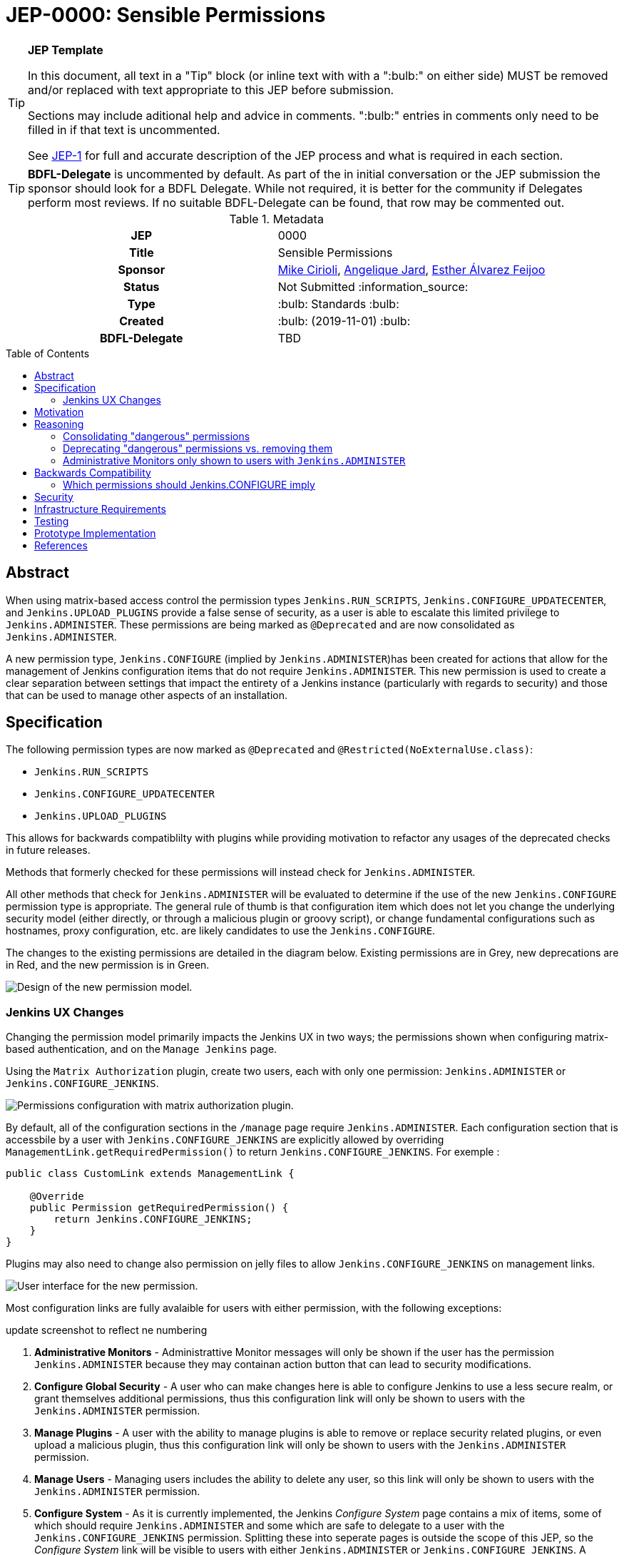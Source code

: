 = JEP-0000: Sensible Permissions
:toc: preamble
:toclevels: 3
ifdef::env-github[]
:tip-caption: :bulb:
:note-caption: :information_source:
:important-caption: :heavy_exclamation_mark:
:caution-caption: :fire:
:warning-caption: :warning:
endif::[]

.**JEP Template**
[TIP]
====
In this document, all text in a "Tip" block (or inline text with with a ":bulb:" on either side)
MUST be removed and/or replaced with text appropriate to this JEP before submission.

Sections may include aditional help and advice in comments.
":bulb:" entries in comments only need to be filled in if that text is uncommented.

See https://github.com/jenkinsci/jep/blob/master/jep/1/README.adoc[JEP-1] for full and accurate description of the JEP process and what is required in each section.
====

[TIP]
====
*BDFL-Delegate* is uncommented by default.
As part of the in initial conversation or the JEP submission the sponsor should
look for a BDFL Delegate.
While not required, it is better for the community if Delegates perform most reviews.
If no suitable BDFL-Delegate can be found, that row may be commented out.
====

.Metadata
[cols="1h,1"]
|===
| JEP
| 0000

| Title
| Sensible Permissions

| Sponsor
| link:https://github.com/mikecirioli[Mike Cirioli], link:https://github.com/aHenryJard[Angelique Jard], link:https://github.com/EstherAF[Esther Álvarez Feijoo] 

// Use the script `set-jep-status <jep-number> <status>` to update the status.
| Status
| Not Submitted :information_source:

| Type
| :bulb: Standards :bulb:

| Created
| :bulb: (2019-11-01) :bulb:

| BDFL-Delegate
| TBD

//
//
// Uncomment if there is an associated placeholder JIRA issue.
//| JIRA
//| :bulb: https://issues.jenkins-ci.org/browse/JENKINS-nnnnn[JENKINS-nnnnn] :bulb:
//
//
// Uncomment if discussion will occur in forum other than jenkinsci-dev@ mailing list.
//| Discussions-To
//| :bulb: Link to where discussion and final status announcement will occur :bulb:
//
//
// Uncomment if this JEP depends on one or more other JEPs.
//| Requires
//| :bulb: JEP-NUMBER, JEP-NUMBER... :bulb:
//
//
// Uncomment and fill if this JEP is rendered obsolete by a later JEP
//| Superseded-By
//| :bulb: JEP-NUMBER :bulb:
//
//
// Uncomment when this JEP status is set to Accepted, Rejected or Withdrawn.
//| Resolution
//| :bulb: Link to relevant post in the jenkinsci-dev@ mailing list archives :bulb:

|===

== Abstract

When using matrix-based access control the permission types `Jenkins.RUN_SCRIPTS`, `Jenkins.CONFIGURE_UPDATECENTER`, and `Jenkins.UPLOAD_PLUGINS` provide a false sense of security, as a user is able to escalate this limited privilege to `Jenkins.ADMINISTER`.  These permissions are being marked as `@Deprecated` and are now consolidated as `Jenkins.ADMINISTER`.  

A new permission type, `Jenkins.CONFIGURE` (implied by `Jenkins.ADMINISTER`)has been created for actions that allow for the management of Jenkins configuration items that do not require `Jenkins.ADMINISTER`.  This new permission is used to create a clear separation between settings that impact the entirety of a Jenkins instance (particularly with regards to security) and those that can be used to manage other aspects of an installation. 

== Specification

The following permission types are now marked as `@Deprecated` and `@Restricted(NoExternalUse.class)`:

* `Jenkins.RUN_SCRIPTS`
* `Jenkins.CONFIGURE_UPDATECENTER`
* `Jenkins.UPLOAD_PLUGINS`

This allows for backwards compatiblilty with plugins while providing motivation to refactor any usages of the deprecated checks in future releases.

Methods that formerly checked for these permissions will instead check for `Jenkins.ADMINISTER`.

All other methods that check for `Jenkins.ADMINISTER` will be evaluated to determine if the use of the new `Jenkins.CONFIGURE` permission type is appropriate.  The general rule of thumb is that configuration item which does not let you change the underlying security model (either directly, or through a malicious plugin or groovy script), or change fundamental configurations such as hostnames, proxy configuration, etc. are likely candidates to use the `Jenkins.CONFIGURE`.

The changes to the existing permissions are detailed in the diagram below.  Existing permissions are in Grey, new deprecations are in Red, and the new permission is in Green.

image::Targetted_permission_model.png[Design of the new permission model.]

=== Jenkins UX Changes
Changing the permission model primarily impacts the Jenkins UX in two ways; the permissions shown when configuring matrix-based authentication, and on the `Manage Jenkins` page. 

Using the `Matrix Authorization` plugin, create two users, each with only one permission: `Jenkins.ADMINISTER` or `Jenkins.CONFIGURE_JENKINS`.

image::UX_matrix_auth.png[Permissions configuration with matrix authorization plugin.]

By default, all of the configuration sections in the `/manage` page require `Jenkins.ADMINISTER`.  Each configuration section that is accessbile by a user with `Jenkins.CONFIGURE_JENKINS` are explicitly allowed by overriding  `ManagementLink.getRequiredPermission()` to return `Jenkins.CONFIGURE_JENKINS`. For exemple :

```java
public class CustomLink extends ManagementLink {

    @Override
    public Permission getRequiredPermission() {
        return Jenkins.CONFIGURE_JENKINS;
    }
}
```

Plugins may also need to change also permission on jelly files to allow `Jenkins.CONFIGURE_JENKINS` on management links.

image::UX_manage_page.png[User interface for the new permission.]


Most configuration links are fully avalaible for users with either permission, with the following exceptions:

[]
====
update screenshot to reflect ne numbering
====

1. *Administrative Monitors* - Administrattive Monitor messages will only be shown if the user has the permission `Jenkins.ADMINISTER` because they may containan action button that can lead to security modifications. 

2. *Configure Global Security* - A user who can make changes here is able to configure Jenkins to use a less secure realm, or grant themselves additional permissions, thus this configuration link will only be shown to users with the `Jenkins.ADMINISTER` permission.

3. *Manage Plugins* - A user with the ability to manage plugins is able to remove or replace security related plugins, or even upload a malicious plugin, thus this configuration link will only be shown to users with the `Jenkins.ADMINISTER` permission.

4. *Manage Users* - Managing users includes the ability to delete any user, so this link will only be shown to users with the `Jenkins.ADMINISTER` permission.

5. *Configure System* - As it is currently implemented, the Jenkins _Configure System_ page contains a mix of items, some of which should require `Jenkins.ADMINISTER` and some which are safe to delegate to a user with the `Jenkins.CONFIGURE_JENKINS` permission.  Splitting these into seperate pages is outside the scope of this JEP, so the _Configure System_ link will be visible to users with either `Jenkins.ADMINISTER` or `Jenkins.CONFIGURE_JENKINS`.  A detailed description of the permission changes for this page can be found below.
 
image::UX_config_tools.png[Configure System details.]
The following configuration settings found under `/configure` will only be shown if the user has the permission `Jenkins.ADMINISTER`:
[]
====
TODO: discuss/update these specifics
====
* # of executors
* Jenkins URL
* System Admin e-mail address
* Resource root
* Global properties
* Administrative monitors configuration
* Shell executable path

[NOTE]
====
Plugins that contribute to the settings on on the `Configure Jenkins` page should carefully consider if allowing a user with only `Jenkins.CONFIGURE_JENKINS` could result in an unintended privelege escalation.
====

== Motivation

[TIP]
====
Explain why the existing code base or process is inadequate to address the problem that the JEP solves.
This section may also contain any historical context such as how things were done before this proposal.

* Do not discuss design choices or alternative designs that were rejected - those belong in the Reasoning section.
====

The current permission model provides a false sense of security for Jenkins administrators.  The motivation was to allow some users the ability to configure limited aspects of a Jenkins instance without granting them full `Jenkins.ADMINISTER` privileges; however, it is trivial for a motivated user to grant themselves the additional privileges by means of the groovy console (`Jenkins.RUN_SCRIPTS`), or by means of a malicious plugin (`Jenkins.UPLOAD_PLUGINS`, `Jenkins.CONFIGURE_UPDATECENTER`).

By consolidating all permission types that effectively allow a user to have full `root` access on a Jenkins instance, and introducing a new permission (`Jenkins.CONFIGURE`) that allows a limited amount of access to configure certain non-critical functionality, a Jenkins administrator can safely delegate configuration aspects while being confident that security concerns are being met.

The `Jenkins.CONFIGURE` permission type is not intended to replace any `Item` level permissions.  It is solely for the purpose of seperating sensistive, security related Jenkins configuration settings from those that a non-root administrator might be expected to manage.

== Reasoning

[TIP]
====
Explain why particular design decisions were made.
Describe alternate designs that were considered and related work. For example, how the feature is supported in other systems.
Provide evidence of consensus within the community and discuss important objections or concerns raised during discussion.

* Use sub-headings to organize this section for ease of readability.
* Do not talk about history or why this needs to be done - that is part of Motivation section.
====

=== Consolidating "dangerous" permissions
The permissions that are considered "dangerous" effectively provide the user with the means to grant themselves the "ultimate" permission, `Jenkins.ADMINISTER`, thereby making their existence redundant.  Consolidating these permissions into `Jenkins.ADMINISTER` removes ambiguity concerning what a user is or is not permitted to do.

=== Deprecating "dangerous" permissions vs. removing them
Due to the large number of plugins available for Jenkins, the decision was made to mark these "dangerous" permissions as `@Deprecated` and `@Restricted(NoExternalUse.class)`.  This will allow for backwards compatibility with existing plugins while minimizing any new usages.  This approach will encourage plugin authors to update their code in future releases that depend upon the new Jenkins Core baseline.

=== Administrative Monitors only shown to users with `Jenkins.ADMINISTER`
We choose to not show a subset of safe message, because it can lead to an false feeling of well configured Jenkins to the `Jenkins.CONFIGURE_JENKINS`. Some critical message could be only displayed to `Jenkins.ADMINISTER` and a user with `Jenkins.CONFIGURE_JENKINS` can think that everything is fine because nothing is showed but it's not.

== Backwards Compatibility

[TIP]
====
Describe any incompatibilities and their severity.
Describe how the JEP proposes to deal with these incompatibilities.

If there are no backwards compatibility concerns, this section may simply say:
There are no backwards compatibility concerns related to this proposal.
====
No existing permission types are being removed at this point, which will allow for existing plugins that make use of them to continue to function.  Removing the "dangerous" permissions is outside the scope of this JEP.

==== Which permissions should Jenkins.CONFIGURE imply

We have considered which other permissions should be implied by `Jenkins.CONFIGURE`

We are hesitating about `Jenkins.READ` (a.k.a `Overall Read`). 

This permission is required to access the web or use the CLI, and is only implied by `Jenkins.ADMINISTER`, which means that currently any other permission allows to access the web, and it has to be given explicitly.

However, it is reasonable for `Jenkins.CONFIGURE`, as a permission of Jenkins/Overall scope, to imply it.

At the same time, the current implementation of `Permission` makes impossible to make `Jenkins.CONFIGURE` imply `Jenkins.READ`, because a permission can not be implied by more than one, and `Jenkins.READ` is already implied by `Permission.READ`

image::CONFIGURE-and-READ-permissions.svg[]

These are the different solutions we are considering:

. `Jenkins.CONFIGURE` is not enough to access the website. 
	* Pros:
        ** Same behaviour that with any other permission (except `Jenkins.ADMINISTER`)
        ** No changes in currently implemented permission.
	* Cons:
        ** For a user, seems counterintuitive: `Overall Configure` is not enough to access the website, and they will need to also provide `Overall Read`

. Make `Jenkins.CONFIGURE` to imply `Permission.READ`. 
	* Pros:
        ** User doesn’t have to provide “Overall Read” to allow a user with “Overall Configure” to access the website
	* Cons:
        ** Security Risk: `Jenkins.CONFIGURE` would allow to see all jobs, views, and any other item in plugins with READ permission implied by `Permission.READ` (credentials?)
        ** The permission would be less fined grained
        Some users may want to have a role to configure jenkins, but without the ability to see the jobs executed by jenkins, which can give information about private customers or projects.

. Change the places were Jenkins.READ is required, to also allow Jenkins.CONFIGURE:
https://github.com/mikecirioli/jenkins/pull/20
    * Pros:
        ** User doesn’t have to provide “Overall Read” to allow a user with “Overall Configure” to access the website
        ** We can choose in more detail what a `Jenkins.CONFIGURE` allows to see, allowing differences with existent READ permissions
    * Cons:
        ** This would be introducing a new mechanism to enforce authorization that can lead to an implementation even more difficult to understand and maintain.

. Change Permission class, to allow a permission be implied by more than one, and make Jenkins.READ be implied by Jenkins.CONFIGURE.
    * Pros:
        ** User doesn’t have to provide “Overall Read” to allow a user with “Overall Configure” to access the website
        ** This change in Permission class supports implementing more complex permission schema, which can be useful in the future 
    * Cons:
        ** The change can be difficult, specially to avoid breaking compatibility


== Security

[TIP]
====
Describe the security impact of this proposal.
Outline what was done to identify and evaluate security issues,
discuss potential security issues and how they are mitigated or prevented,
and detail how the JEP interacts with existing elements in Jenkins, such as permissions, authentication, authorization, etc.

If this proposal will have no impact on security, this section may simply say:
There are no security risks related to this proposal.
====
The intent of this proposal is to improve overall security for Jenkins instances that are using some form of matrix authorization.  All configuration items that require `Jenkins.ADMINISTER` are being reviewed to determine if they can be changed to require the new `Jenkins.CONFIGURE` permission type.  The greatest risk is that some configuration may be _more restrictive_ than necessary, either because it was overlooked or due to differences in opinion during the review process.

== Infrastructure Requirements

There are no new infrastructure requirements related to this proposal.

== Testing

[TIP]
====
If the JEP involves any kind of behavioral change to code
(whether in a Jenkins product or backend infrastructure),
give a summary of how its correctness (and, if applicable, compatibility, security, etc.) can be tested.

In the preferred case that automated tests can be developed to cover all significant changes, simply give a short summary of the nature of these tests.

If some or all of the changes will require human interaction to verify them, explain why automated tests are considered impractical.
Then, summarize what kinds of test cases might be required: user scenarios with action steps and expected outcomes.
Detail whether behavior might be different based on the platform (operating system, servlet container, web browser, etc.)?
Are there foreseeable interactions between different permissible versions of components (Jenkins core, plugins, etc.)?
Does this change require that any special tools, proprietary software, or online service accounts to exercise a related code path (e.g., Active Directory server, GitHub login, etc.)?
When will you complete testing relative to merging code changes, and might retesting be required if other changes are made to this area in the future?

If this proposal requires no testing, this section may simply say:
There are no testing issues related to this proposal.
====
Existing tests that validate permissions, or make assumptions about the permissions being used, will be updated to conform to the new permission model.  Additional tests will be written that validate the new permission type cannot be used when the more restrictive `Jenkins.ADMINISTER` is needed.

== Prototype Implementation
[NOTE]
The prototype code found below will be moved to a proper _DRAFT_ pull request in the near future

A WIP prototype implementation can be found at:

* link:https://github.com/mikecirioli/jenkins/tree/FGP[WIP branch with proposed changes]

Additional pending PRs:

* link:https://github.com/mikecirioli/jenkins/pull/21[FGP: Fix some authorizations and their tests, and add some new ones]

* link:https://github.com/mikecirioli/jenkins/pull/20[Jenkins homepage is ok for CONFIGURE_JENKINS without READ]

== References

[TIP]
====
Provide links to any related documents.
This will include links to discussions on the mailing list, pull requests, and meeting notes.
====
TBD: include a list of jenkins issues that are relevant here


